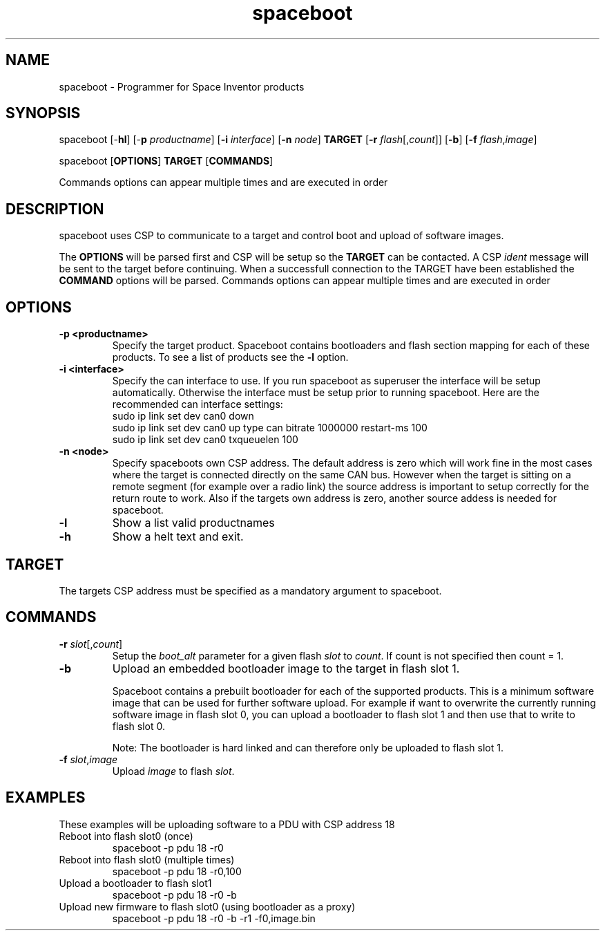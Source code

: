.TH spaceboot "1"
.SH "NAME"
spaceboot \- Programmer for Space Inventor products
.SH "SYNOPSIS"
spaceboot [-\fBhl\fR] [-\fBp\fR \fIproductname\fR] [\fB-i\fR \fIinterface\fR] [\fB-n\fR \fInode\fR] \fBTARGET\fR [\fB-r\fR \fIflash\fR[,\fIcount\fR]] [\fB-b\fR] [\fB-f\fR \fIflash\fR,\fIimage\fR]
.PP
spaceboot [\fBOPTIONS\fR] \fBTARGET\fR [\fBCOMMANDS\fR]

Commands options can appear multiple times and are executed in order
.SH "DESCRIPTION"
spaceboot uses CSP to communicate to a target and control boot and upload of software images.

The \fBOPTIONS\fR will be parsed first and CSP will be setup so the \fBTARGET\fR can be contacted.
A CSP \fIident\fR message will be sent to the target before continuing.
When a successfull connection to the TARGET have been established the \fBCOMMAND\fR options will be parsed.
Commands options can appear multiple times and are executed in order

.SH "OPTIONS"
.TP
.B "\-p <productname>"
Specify the target product. Spaceboot contains bootloaders and flash section mapping for each of these products. To see a list of products see the \fB-l\fR option. 

.TP
.B "\-i <interface>"
Specify the can interface to use. If you run spaceboot as superuser the interface will be setup automatically.
Otherwise the interface must be setup prior to running spaceboot. Here are the recommended can interface settings:
.br
sudo ip link set dev can0 down
.br
sudo ip link set dev can0 up type can bitrate 1000000 restart-ms 100
.br
sudo ip link set dev can0 txqueuelen 100

.TP
.B "\-n <node>"
Specify spaceboots own CSP address. The default address is zero which will work fine in the most cases where the target
is connected directly on the same CAN bus. However when the target is sitting on a remote segment (for example
over a radio link) the source address is important to setup correctly for the return route to work. Also if the targets
own address is zero, another source addess is needed for spaceboot.

.TP
.B "\-l"
Show a list valid productnames

.TP
.B "\-h"
Show a helt text and exit.

.SH "TARGET"
The targets CSP address must be specified as a mandatory argument to spaceboot.

.SH "COMMANDS"
.TP
.B "\-r \fIslot\fR[,\fIcount\fR]"
Setup the \fIboot_alt\fR parameter for a given flash \fIslot\fR to \fIcount\fR. If count is not specified then count = 1. 

.TP
.B "\-b"
Upload an embedded bootloader image to the target in flash slot 1.

Spaceboot contains a prebuilt bootloader for each of the supported products.
This is a minimum software image that can be used for further software upload. For example if want to overwrite the currently
running software image in flash slot 0, you can upload a bootloader to flash slot 1 and then use that to write to flash slot 0.

Note: The bootloader is hard linked and can therefore only be uploaded to flash slot 1.

.TP
.B "\-f \fIslot\fR,\fIimage\fR"
Upload \fIimage\fR to flash \fIslot\fR.

.SH "EXAMPLES"
These examples will be uploading software to a PDU with CSP address 18
.TP
Reboot into flash slot0 (once)
spaceboot -p pdu 18 -r0

.TP
Reboot into flash slot0 (multiple times)
spaceboot -p pdu 18 -r0,100

.TP
Upload a bootloader to flash slot1
spaceboot -p pdu 18 -r0 -b

.TP
Upload new firmware to flash slot0 (using bootloader as a proxy)
spaceboot -p pdu 18 -r0 -b -r1 -f0,image.bin
